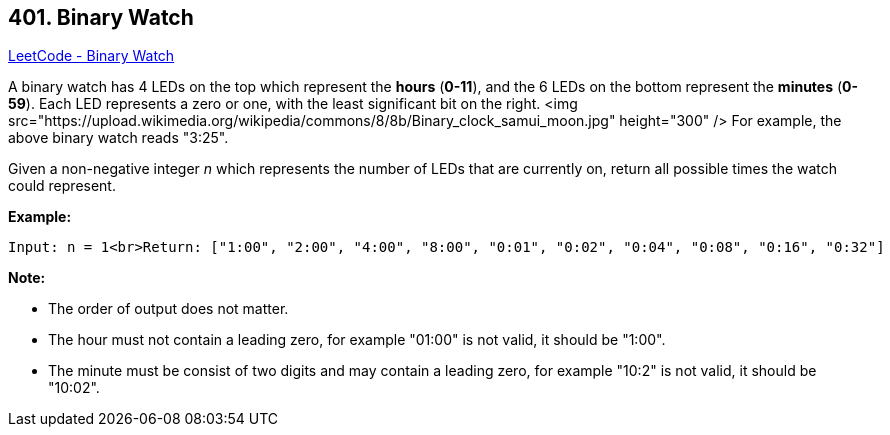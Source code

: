 == 401. Binary Watch

https://leetcode.com/problems/binary-watch/[LeetCode - Binary Watch]

A binary watch has 4 LEDs on the top which represent the *hours* (*0-11*), and the 6 LEDs on the bottom represent the *minutes* (*0-59*).
Each LED represents a zero or one, with the least significant bit on the right.
<img src="https://upload.wikimedia.org/wikipedia/commons/8/8b/Binary_clock_samui_moon.jpg" height="300" />
For example, the above binary watch reads "3:25".

Given a non-negative integer _n_ which represents the number of LEDs that are currently on, return all possible times the watch could represent.

*Example:*
[subs="verbatim,quotes"]
----
Input: n = 1<br>Return: ["1:00", "2:00", "4:00", "8:00", "0:01", "0:02", "0:04", "0:08", "0:16", "0:32"]
----


*Note:*

* The order of output does not matter.
* The hour must not contain a leading zero, for example "01:00" is not valid, it should be "1:00".
* The minute must be consist of two digits and may contain a leading zero, for example "10:2" is not valid, it should be "10:02".


